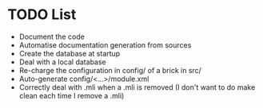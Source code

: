 * TODO List
- Document the code
- Automatise documentation generation from sources
- Create the database at startup
- Deal with a local database
- Re-charge the configuration in config/ of a brick in src/
- Auto-generate config/<...>/module.xml
- Correctly deal with .mli when a .mli is removed (I don't want to do make clean each time I remove a .mli)
